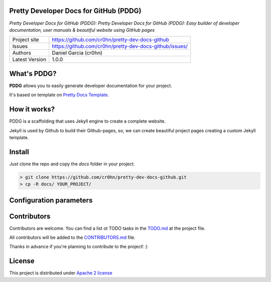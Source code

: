 Pretty Developer Docs for GitHub (PDDG)
=======================================

*Pretty Developer Docs for GitHub (PDDG): Pretty Developer Docs for GitHub (PDDG): Easy builder of developer documentation, user manuals & beautiful website using GitHub pages*

+----------------+--------------------------------------------------------+
|Project site    | https://github.com/cr0hn/pretty-dev-docs-github        |
+----------------+--------------------------------------------------------+
|Issues          | https://github.com/cr0hn/pretty-dev-docs-github/issues/|
+----------------+--------------------------------------------------------+
|Authors         | Daniel Garcia (cr0hn)                                  |
+----------------+--------------------------------------------------------+
|Latest Version  | 1.0.0                                                  |
+----------------+--------------------------------------------------------+

What's PDDG?
============

**PDDG** allows you to easily generate developer documentation for your project.

It's based on template on `Pretty Docs Template <https://themes.3rdwavemedia.com/demo/prettydocs/>`_.

How it works?
=============

PDDG is a scaffolding that uses Jekyll engine to create a complete website.

Jekyll is used by Github to build their Github-pages, so, we can create beautiful project pages creating a custom Jekyll template.

Install
=======

Just clone the repo and copy the `docs` folder in your project.

.. code-block:: bash

    > git clone https://github.com/cr0hn/pretty-dev-docs-github.git
    > cp -R docs/ YOUR_PROJECT/

Configuration parameters
========================

Contributors
============

Contributors are welcome. You can find a list ot TODO tasks in the `TODO.md <https://github.com/cr0hn/pretty-dev-docs-github/blob/master/TODO.md>`_ at the project file.

All contributors will be added to the `CONTRIBUTORS.md <https://github.com/cr0hn/pretty-dev-docs-github/blob/master/CONTRIBUTORS.md>`_ file.

Thanks in advance if you're planning to contribute to the project! :)

License
=======

This project is distributed under `Apache 2 license <https://github.com/cr0hn/pretty-dev-docs-github/blob/master/LICENSE>`_

